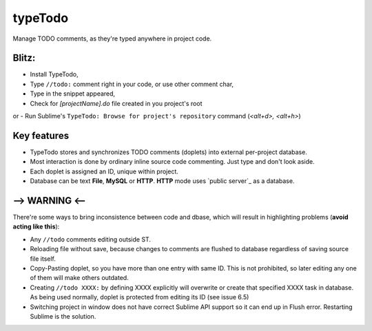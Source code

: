 typeTodo
=========

Manage TODO comments, as they're typed anywhere in project code.

Blitz:
------
- Install TypeTodo,
- Type ``//todo:`` comment right in your code, or use other comment char,
- Type in the snippet appeared,
- Check for *[projectName].do* file created in you project's root
or
- Run Sublime's ``TypeTodo: Browse for project's repository`` command (*<alt+d>, <alt+h>*)



Key features
------------

* TypeTodo stores and synchronizes TODO comments (doplets) into external per-project database.
       
* Most interaction is done by ordinary inline source code commenting. Just type and don't look aside.

* Each doplet is assigned an ID, unique within project.

* Database can be text **File**, **MySQL** or **HTTP**. **HTTP** mode uses `public server`_ as a database.

      

--> WARNING <--
---------------

There're some ways to bring inconsistence between code and dbase, which will result in highlighting problems (**avoid acting like this**):

* Any ``//todo`` comments editing outside ST.

* Reloading file without save, because changes to comments are flushed to database regardless of saving source file itself.

* Copy-Pasting doplet, so you have more than one entry with same ID. This is not prohibited, so later editing any one of them will make others outdated.

* Creating ``//todo XXXX:`` by defining XXXX explicitly will overwrite or create that specified XXXX task in database. As being used normally, doplet is protected from editing its ID (see issue 6.5)

* Switching project in window does not have correct Sublime API support so it can end up in Flush error. Restarting Sublime is the solution.
